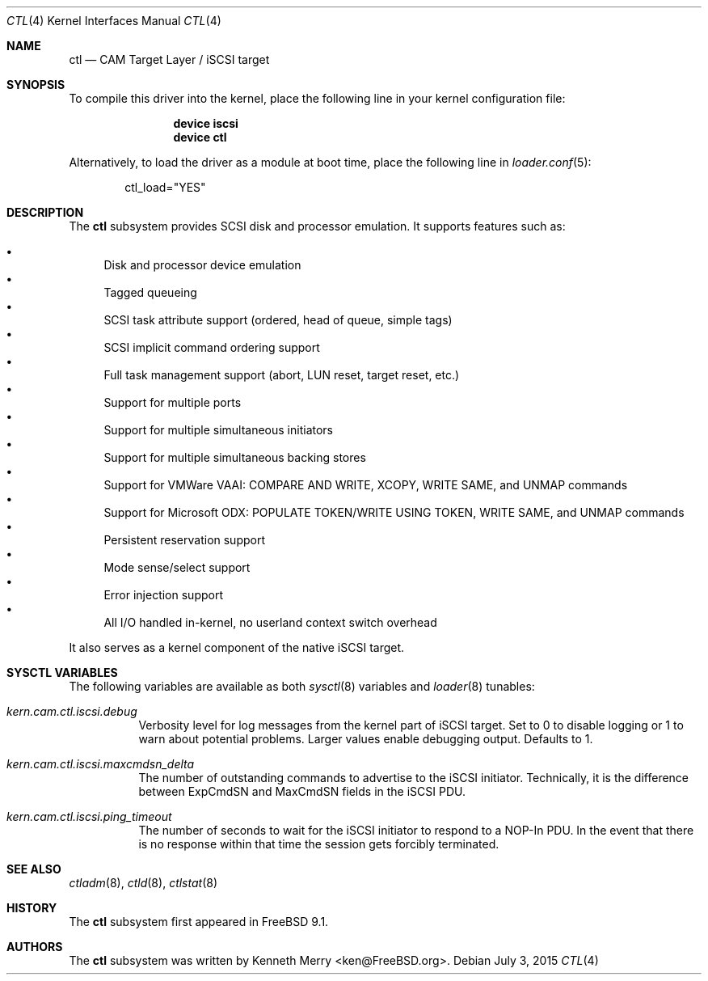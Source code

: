 .\" Copyright (c) 2013 Edward Tomasz Napierala
.\" All rights reserved.
.\"
.\" Redistribution and use in source and binary forms, with or without
.\" modification, are permitted provided that the following conditions
.\" are met:
.\" 1. Redistributions of source code must retain the above copyright
.\"    notice, this list of conditions and the following disclaimer.
.\" 2. Redistributions in binary form must reproduce the above copyright
.\"    notice, this list of conditions and the following disclaimer in the
.\"    documentation and/or other materials provided with the distribution.
.\"
.\" THIS SOFTWARE IS PROVIDED BY THE AUTHOR AND CONTRIBUTORS ``AS IS'' AND
.\" ANY EXPRESS OR IMPLIED WARRANTIES, INCLUDING, BUT NOT LIMITED TO, THE
.\" IMPLIED WARRANTIES OF MERCHANTABILITY AND FITNESS FOR A PARTICULAR PURPOSE
.\" ARE DISCLAIMED.  IN NO EVENT SHALL THE AUTHOR OR CONTRIBUTORS BE LIABLE
.\" FOR ANY DIRECT, INDIRECT, INCIDENTAL, SPECIAL, EXEMPLARY, OR CONSEQUENTIAL
.\" DAMAGES (INCLUDING, BUT NOT LIMITED TO, PROCUREMENT OF SUBSTITUTE GOODS
.\" OR SERVICES; LOSS OF USE, DATA, OR PROFITS; OR BUSINESS INTERRUPTION)
.\" HOWEVER CAUSED AND ON ANY THEORY OF LIABILITY, WHETHER IN CONTRACT, STRICT
.\" LIABILITY, OR TORT (INCLUDING NEGLIGENCE OR OTHERWISE) ARISING IN ANY WAY
.\" OUT OF THE USE OF THIS SOFTWARE, EVEN IF ADVISED OF THE POSSIBILITY OF
.\" SUCH DAMAGE.
.\"
.\" $FreeBSD$
.Dd July 3, 2015
.Dt CTL 4
.Os
.Sh NAME
.Nm ctl
.Nd CAM Target Layer / iSCSI target
.Sh SYNOPSIS
To compile this driver into the kernel,
place the following line in your
kernel configuration file:
.Bd -ragged -offset indent
.Cd "device iscsi"
.Cd "device ctl"
.Ed
.Pp
Alternatively, to load the driver as a
module at boot time, place the following line in
.Xr loader.conf 5 :
.Bd -literal -offset indent
ctl_load="YES"
.Ed
.Sh DESCRIPTION
The
.Nm
subsystem provides SCSI disk and processor emulation.
It supports features such as:
.Pp
.Bl -bullet -compact
.It
Disk and processor device emulation
.It
Tagged queueing
.It
SCSI task attribute support (ordered, head of queue, simple tags)
.It
SCSI implicit command ordering support
.It
Full task management support (abort, LUN reset, target reset, etc.)
.It
Support for multiple ports
.It
Support for multiple simultaneous initiators
.It
Support for multiple simultaneous backing stores
.It
Support for VMWare VAAI: COMPARE AND WRITE, XCOPY, WRITE SAME,
and UNMAP commands
.It
Support for Microsoft ODX: POPULATE TOKEN/WRITE USING TOKEN,
WRITE SAME, and UNMAP commands
.It
Persistent reservation support
.It
Mode sense/select support
.It
Error injection support
.It
All I/O handled in-kernel, no userland context switch overhead
.El
.Pp
It also serves as a kernel component of the native iSCSI target.
.Sh SYSCTL VARIABLES
The following variables are available as both
.Xr sysctl 8
variables and
.Xr loader 8
tunables:
.Bl -tag -width indent
.It Va kern.cam.ctl.iscsi.debug
Verbosity level for log messages from the kernel part of iSCSI target.
Set to 0 to disable logging or 1 to warn about potential problems.
Larger values enable debugging output.
Defaults to 1.
.It Va kern.cam.ctl.iscsi.maxcmdsn_delta
The number of outstanding commands to advertise to the iSCSI initiator.
Technically, it is the difference between ExpCmdSN and MaxCmdSN fields
in the iSCSI PDU.
.It Va kern.cam.ctl.iscsi.ping_timeout
The number of seconds to wait for the iSCSI initiator to respond to a NOP-In
PDU.
In the event that there is no response within that time the session gets
forcibly terminated.
.Sh SEE ALSO
.Xr ctladm 8 ,
.Xr ctld 8 ,
.Xr ctlstat 8
.Sh HISTORY
The
.Nm
subsystem first appeared in
.Fx 9.1 .
.Sh AUTHORS
The
.Nm
subsystem was written by
.An Kenneth Merry Aq ken@FreeBSD.org .
